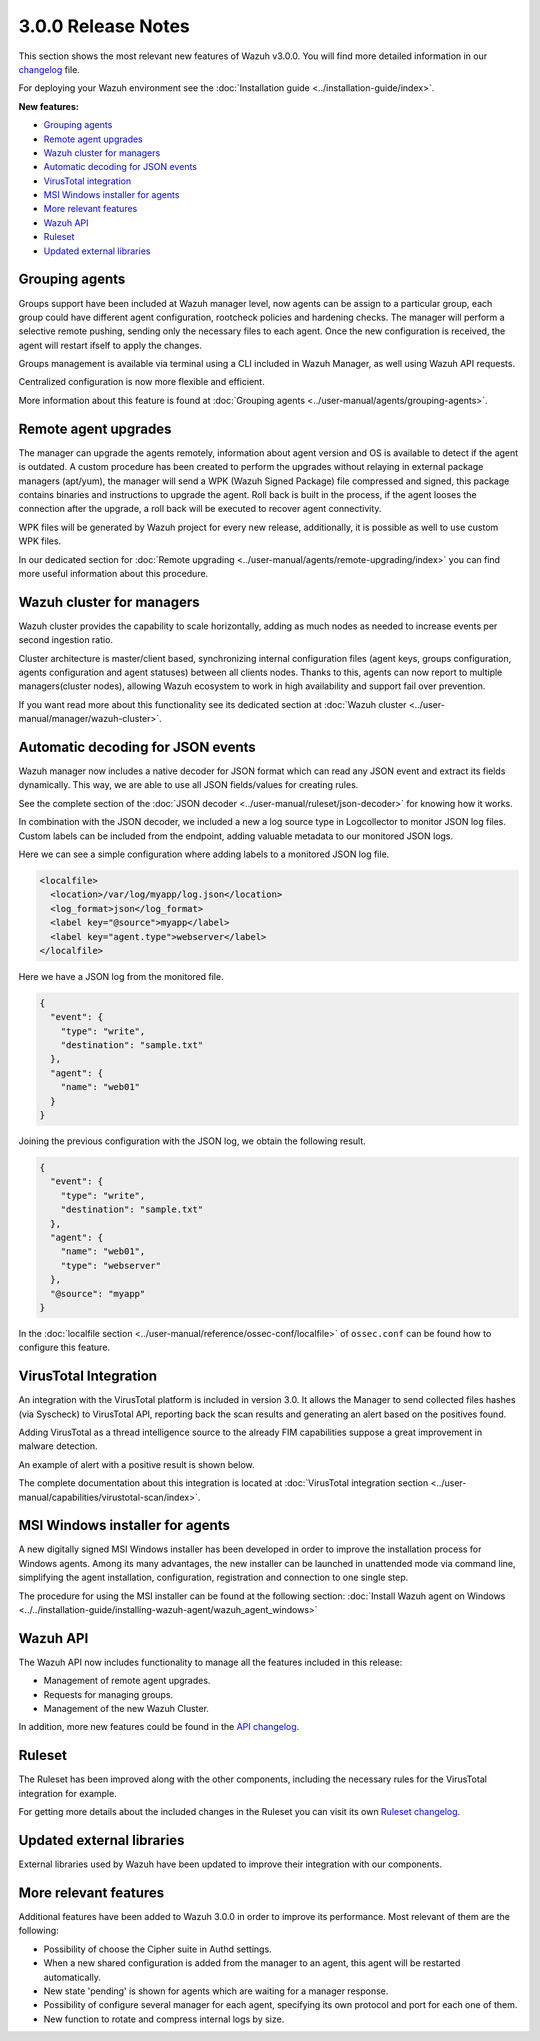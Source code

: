 .. _release_3_0_0:

3.0.0 Release Notes
===================

This section shows the most relevant new features of Wazuh v3.0.0. You will find more detailed information in our `changelog <https://github.com/wazuh/wazuh/blob/3.0/CHANGELOG.md>`_ file.

For deploying your Wazuh environment see the :doc:`Installation guide <../installation-guide/index>`.

**New features:**

- `Grouping agents`_
- `Remote agent upgrades`_
- `Wazuh cluster for managers`_
- `Automatic decoding for JSON events`_
- `VirusTotal integration`_
- `MSI Windows installer for agents`_
- `More relevant features`_
- `Wazuh API`_
- `Ruleset`_
- `Updated external libraries`_

Grouping agents
---------------

Groups support have been included at Wazuh manager level, now agents can be assign to a particular group, each group could have different agent configuration, rootcheck policies and hardening checks.
The manager will perform a selective remote pushing, sending only the necessary files to each agent. Once the new configuration is received, the agent will restart ifself to apply the changes.

Groups management is available via terminal using a CLI included in Wazuh Manager, as well using Wazuh API requests.

Centralized configuration is now more flexible and efficient.

More information about this feature is found at :doc:`Grouping agents <../user-manual/agents/grouping-agents>`.

Remote agent upgrades
---------------------

The manager can upgrade the agents remotely, information about agent version and OS is available to detect if the agent is outdated.
A custom procedure has been created to perform the upgrades without relaying in external package managers (apt/yum), the manager will
send a WPK (Wazuh Signed Package) file compressed and signed, this package contains binaries and instructions to upgrade the agent.
Roll back is built in the process, if the agent looses the connection after the upgrade, a roll back will be executed to recover agent connectivity.

WPK files will be generated by Wazuh project for every new release, additionally, it is possible as well to use custom WPK files.

In our dedicated section for :doc:`Remote upgrading <../user-manual/agents/remote-upgrading/index>` you can find more useful information about this procedure.

Wazuh cluster for managers
--------------------------

Wazuh cluster provides the capability to scale horizontally, adding as much nodes as needed to increase events per second ingestion ratio.

Cluster architecture is master/client based, synchronizing internal configuration files (agent keys, groups configuration, agents configuration and agent statuses) between all clients nodes.
Thanks to this, agents can now report to multiple managers(cluster nodes), allowing Wazuh ecosystem to work in high availability and support fail over prevention.

If you want read more about this functionality see its dedicated section at :doc:`Wazuh cluster <../user-manual/manager/wazuh-cluster>`.

Automatic decoding for JSON events
----------------------------------

Wazuh manager now includes a native decoder for JSON format which can read any JSON event and extract its fields dynamically. This way, we are able to use all JSON fields/values for creating rules.

See the complete section of the :doc:`JSON decoder <../user-manual/ruleset/json-decoder>` for knowing how it works.

In combination with the JSON decoder, we included a new a log source type in Logcollector to monitor JSON log files. Custom labels can be included from the endpoint, adding valuable metadata to our monitored JSON logs.

Here we can see a simple configuration where adding labels to a monitored JSON log file.

.. code-block:: xml

    <localfile>
      <location>/var/log/myapp/log.json</location>
      <log_format>json</log_format>
      <label key="@source">myapp</label>
      <label key="agent.type">webserver</label>
    </localfile>

Here we have a JSON log from the monitored file.

.. code-block:: json

  {
    "event": {
      "type": "write",
      "destination": "sample.txt"
    },
    "agent": {
      "name": "web01"
    }
  }

Joining the previous configuration with the JSON log, we obtain the following result.

.. code-block:: json

  {
    "event": {
      "type": "write",
      "destination": "sample.txt"
    },
    "agent": {
      "name": "web01",
      "type": "webserver"
    },
    "@source": "myapp"
  }

In the :doc:`localfile section <../user-manual/reference/ossec-conf/localfile>` of ``ossec.conf`` can be found how to configure this feature.

VirusTotal Integration
-----------------------

An integration with the VirusTotal platform is included in version 3.0.
It allows the Manager to send collected files hashes (via Syscheck) to VirusTotal API, reporting back the scan results and generating an alert based on the positives found.

Adding VirusTotal as a thread intelligence source to the already FIM capabilities suppose a great improvement in malware detection.

An example of alert with a positive result is shown below.

.. code-block:: console
   :emphasize-lines: 3

   ** Alert 1510684984.55826: mail  - virustotal,
   2017 Nov 14 18:43:04 PC->virustotal
   Rule: 87105 (level 12) -> 'VirusTotal: Alert - /media/user/software/suspicious-file.exe - 7 engines detected this file'
   {"virustotal": {"permalink": "https://www.virustotal.com/file/8604adffc091a760deb4f4d599ab07540c300a0ccb5581de437162e940663a1e/analysis/1510680277/", "sha1": "68b92d885317929e5b283395400ec3322bc9db5e", "malicious": 1, "source": {"alert_id": "1510684983.55139", "sha1": "68b92d885317929e5b283395400ec3322bc9db5e", "file": "/media/user/software/suspicious-file.exe", "agent": {"id": "006", "name": "agent_centos"}, "md5": "9519135089d69ad7ae6b00a78480bb2b"}, "positives": 7, "found": 1, "total": 67, "scan_date": "2017-11-14 17:24:37"}, "integration": "virustotal"}
   virustotal.permalink: https://www.virustotal.com/file/8604adffc091a760deb4f4d599ab07540c300a0ccb5581de437162e940663a1e/analysis/1510680277/
   virustotal.sha1: 68b92d885317929e5b283395400ec3322bc9db5e
   virustotal.malicious: 1
   virustotal.source.alert_id: 1510684983.55139
   virustotal.source.sha1: 68b92d885317929e5b283395400ec3322bc9db5e
   virustotal.source.file: /media/user/software/suspicious-file.exe
   virustotal.source.agent.id: 006
   virustotal.source.agent.name: agent_centos
   virustotal.source.md5: 9519135089d69ad7ae6b00a78480bb2b
   virustotal.positives: 7
   virustotal.found: 1
   virustotal.total: 67
   virustotal.scan_date: 2017-11-14 17:24:37
   integration: virustotal

The complete documentation about this integration is located at :doc:`VirusTotal integration section <../user-manual/capabilities/virustotal-scan/index>`.

MSI Windows installer for agents
--------------------------------

A new digitally signed MSI Windows installer has been developed in order to improve the installation process for Windows agents.
Among its many advantages, the new installer can be launched in unattended mode via command line, simplifying the agent installation, configuration, registration and connection to one single step.

The procedure for using the MSI installer can be found at the following section: :doc:`Install Wazuh agent on Windows <../../installation-guide/installing-wazuh-agent/wazuh_agent_windows>`


Wazuh API
---------

The Wazuh API now includes functionality to manage all the features included in this release:

- Management of remote agent upgrades.
- Requests for managing groups.
- Management of the new Wazuh Cluster.

In addition, more new features could be found in the `API changelog <https://github.com/wazuh/wazuh-api/blob/3.0/CHANGELOG.md>`_.

Ruleset
--------

The Ruleset has been improved along with the other components, including the necessary rules for the VirusTotal integration for example.

For getting more details about the included changes in the Ruleset you can visit its own `Ruleset changelog <https://github.com/wazuh/wazuh-ruleset/blob/3.0/CHANGELOG.md>`_.

Updated external libraries
--------------------------

External libraries used by Wazuh have been updated to improve their integration with our components.


More relevant features
----------------------

Additional features have been added to Wazuh 3.0.0 in order to improve its performance. Most relevant of them are the following:

- Possibility of choose the Cipher suite in Authd settings.
- When a new shared configuration is added from the manager to an agent, this agent will be restarted automatically.
- New state 'pending' is shown for agents which are waiting for a manager response.
- Possibility of configure several manager for each agent, specifying its own protocol and port for each one of them.
- New function to rotate and compress internal logs by size.
